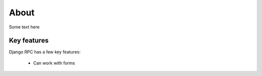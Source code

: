 .. _about:

About
=====

Some text here

Key features
------------

Django RPC has a few key features:

 - Can work with forms
